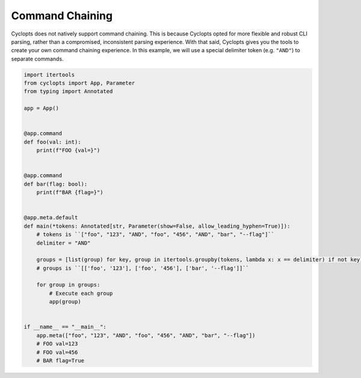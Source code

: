 .. _Command Chaining:

================
Command Chaining
================

Cyclopts does not natively support command chaining.
This is because Cyclopts opted for more flexible and robust CLI parsing, rather than a compromised, inconsistent parsing experience.
With that said, Cyclopts gives you the tools to create your own command chaining experience.
In this example, we will use a special delimiter token (e.g. ``"AND"``) to separate commands.


.. code-block:: python

   import itertools
   from cyclopts import App, Parameter
   from typing import Annotated

   app = App()


   @app.command
   def foo(val: int):
       print(f"FOO {val=}")


   @app.command
   def bar(flag: bool):
       print(f"BAR {flag=}")


   @app.meta.default
   def main(*tokens: Annotated[str, Parameter(show=False, allow_leading_hyphen=True)]):
       # tokens is ``["foo", "123", "AND", "foo", "456", "AND", "bar", "--flag"]``
       delimiter = "AND"

       groups = [list(group) for key, group in itertools.groupby(tokens, lambda x: x == delimiter) if not key] or [[]]
       # groups is ``[['foo', '123'], ['foo', '456'], ['bar', '--flag']]``

       for group in groups:
           # Execute each group
           app(group)


   if __name__ == "__main__":
       app.meta(["foo", "123", "AND", "foo", "456", "AND", "bar", "--flag"])
       # FOO val=123
       # FOO val=456
       # BAR flag=True
